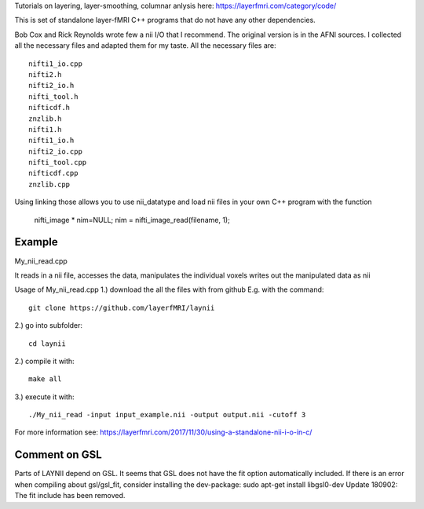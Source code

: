 .. -*- mode: rst -*-

Tutorials on layering, layer-smoothing, columnar anlysis here: https://layerfmri.com/category/code/

.. image:: https://layerfmri.files.wordpress.com/2018/01/sensory_motor_grid.png
    :width: 18px
    :target: https://layerfmri.files.wordpress.com/2018/01/sensory_motor_grid.png
    :alt: example image with layers and columns

    
This is set of standalone layer-fMRI C++ programs that do not have any other dependencies. 


Bob Cox and Rick Reynolds wrote few a nii I/O that I recommend. The original version is in the AFNI sources. 
I collected all the necessary files and adapted them for my taste. All the necessary files are::

    nifti1_io.cpp
    nifti2.h
    nifti2_io.h
    nifti_tool.h
    nifticdf.h
    znzlib.h
    nifti1.h
    nifti1_io.h
    nifti2_io.cpp
    nifti_tool.cpp
    nifticdf.cpp
    znzlib.cpp
    
Using linking those allows you to use nii_datatype and load nii files in your own C++ program with the function


    nifti_image * nim=NULL;
    nim = nifti_image_read(filename, 1);

Example
======

My_nii_read.cpp

It reads in a nii file, accesses the data, manipulates the individual voxels writes out the manipulated data as nii


Usage of My_nii_read.cpp
1.) download the all the files with from github E.g. with the command::

    git clone https://github.com/layerfMRI/laynii
    
2.) go into subfolder::

    cd laynii
    
    
2.) compile it with::

    make all
    
3.) execute it with::

   ./My_nii_read -input input_example.nii -output output.nii -cutoff 3


For more information see: https://layerfmri.com/2017/11/30/using-a-standalone-nii-i-o-in-c/ 

Comment on GSL
======
Parts of LAYNII depend on GSL.
It seems that GSL does not have the fit option automatically included. 
If there is an error when compiling about gsl/gsl_fit, consider installing the dev-package:
sudo apt-get install libgsl0-dev
Update 180902: The fit include has been removed.

